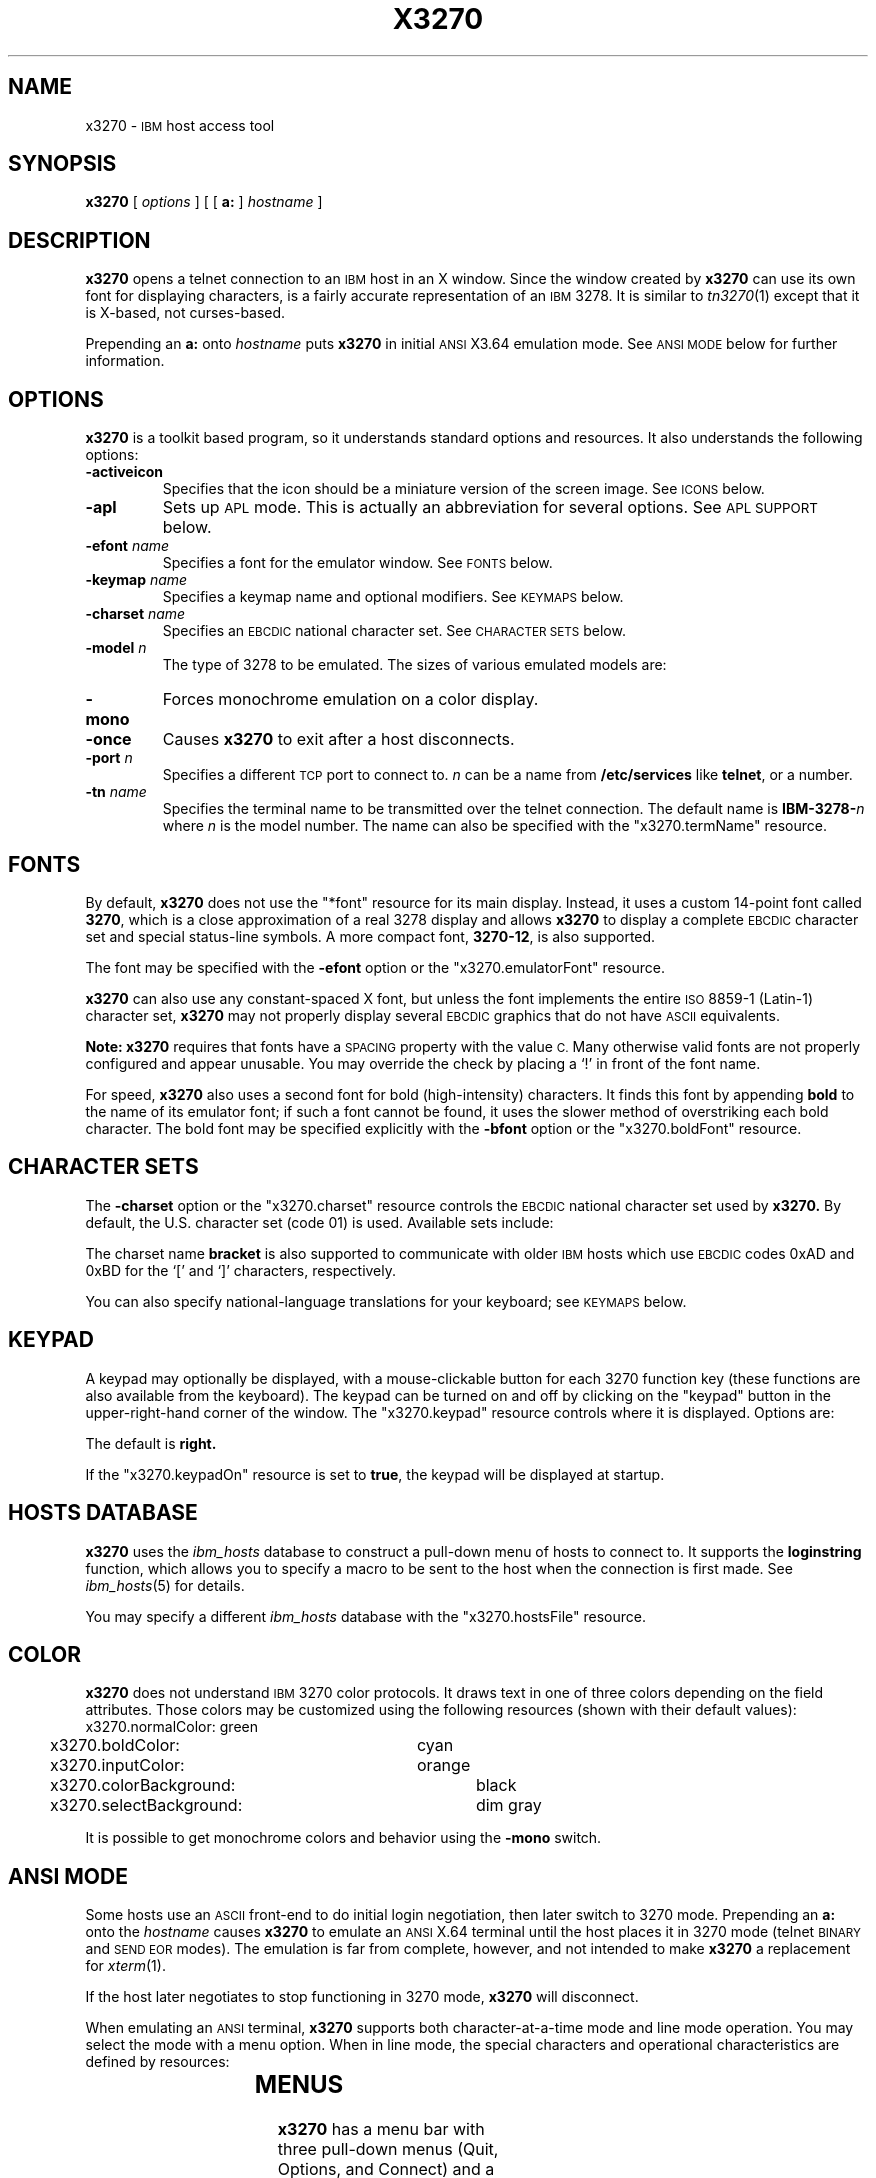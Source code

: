 '\" t
.TH X3270 1 "28 October 1993"
.SH NAME
x3270 \-
.SM IBM
host access tool
.SH SYNOPSIS
.B x3270
[
.I options
] [ [
.B a:
]
.I hostname
]
.SH DESCRIPTION
.B x3270
opens a telnet connection to an
.SM IBM
host in an X window.
Since the window created by
.B x3270
can use its own font for displaying characters, is a fairly accurate
representation of an
.SM IBM
3278.
It is similar to
.IR tn3270 (1)
except that it is X-based, not curses-based.
.LP
Prepending an
.B a:
onto
.I hostname
puts
.B x3270
in initial
.SM ANSI
X3.64 emulation mode.
See
.SM "ANSI MODE"
below for further information.
.SH OPTIONS
.B x3270 
is a toolkit based program, so it understands standard options and resources.
It also understands the following options:
.TP
.B \-activeicon
Specifies that the icon should be a miniature version of the screen image.
See
.SM ICONS
below.
.TP
.B \-apl
Sets up
.SM APL
mode.
This is actually an abbreviation for several options.
See
.SM "APL SUPPORT"
below.
.TP
.BI \-efont " name"
Specifies a font for the emulator window.
See
.SM FONTS
below.
.TP
.BI \-keymap " name"
Specifies a keymap name and optional modifiers.
See
.SM KEYMAPS
below.
.TP
.BI \-charset " name"
Specifies an
.SM EBCDIC
national character set.
See
.SM CHARACTER SETS
below.
.TP
.BI \-model " n"
The type of 3278 to be emulated.
The sizes of various emulated models are:
.PP
.RS
.TS
center;
c c c l .
Model	Columns	Rows
_
2	80	24
3	80	30
4	80	43	default
5	132	27
.TE
.RE
.TP
.B \-mono
Forces monochrome emulation on a color display.
.TP
.B \-once
Causes
.B x3270
to exit after a host disconnects.
.TP
.BI \-port " n"
Specifies a different
.SM TCP
port to connect to.
.I n
can be a name from
.B /etc/services
like
.BR telnet ,
or a number.
.TP
.BI \-tn " name"
Specifies the terminal name to be transmitted over the telnet connection.
The default name is
.BI IBM\-3278\- n
where
.I n
is the model number.
The name can also be specified with the "x3270.termName" resource.
.SH FONTS
By default,
.B x3270
does not use the "*font" resource for its main display.
Instead, it uses a custom 14-point font called
.BR 3270 ,
which is a close
approximation of a real 3278 display and allows
.B x3270
to display a complete
.SM EBCDIC
character set and special status-line symbols.
A more compact font,
.BR 3270\-12 ,
is also supported.
.LP
The font may be specified with the
.B \-efont
option or the "x3270.emulatorFont" resource.
.LP
.B x3270
can also use any constant-spaced X font, but unless the font implements the
entire
.SM ISO
8859\-1 (Latin-\1) character set,
.B x3270
may not properly display several
.SM EBCDIC
graphics that do not have
.SM ASCII
equivalents.
.PP
.B Note:
.B x3270
requires that fonts have a
.SM SPACING
property with the value
.SM C.
Many otherwise valid fonts are not properly configured and appear unusable.
You may override the check by placing a `!' in front of the font name.
.LP
For speed,
.B x3270
also uses a second font for bold (high-intensity) characters.
It finds this font by appending
.B bold
to the name of its emulator font; if such a font cannot be found, it uses the
slower method of overstriking each bold character.
The bold font may be specified explicitly with the
.B \-bfont
option or the "x3270.boldFont" resource.
.SH "CHARACTER SETS"
The
.B \-charset
option or the "x3270.charset" resource controls the
.SM EBCDIC
national character set used by
.B x3270.
By default, the U.S. character set (code 01) is used.
Available sets include:
.PP
.TS
center;
l c
lfB c.
Charset Name	Q121 Code
_
us	01
german	03
finnish	09
uk	22
norwegian	23
french	30
.TE
.PP
The charset name
.B bracket
is also supported to communicate with older
.SM IBM
hosts which use
.SM EBCDIC
codes 0xAD and 0xBD for the `[' and `]' characters, respectively.
.PP
You can also specify national-language translations for your keyboard; see
.SM KEYMAPS
below.
.SH KEYPAD
A keypad may optionally be displayed, with a mouse-clickable button for each
3270 function key (these functions are also available from the keyboard).
The keypad can be turned on and off by clicking on the "keypad" button in the
upper-right-hand corner of the window.
The "x3270.keypad" resource controls where it is displayed.
Options are:
.PP
.TS
center;
l l.
right	in a separate window, to the right of the screen
bottom	in a separate window, below the screen
integral	in the same window as the screen, below it
.TE
.PP
The default is
.B right.
.PP
If the "x3270.keypadOn" resource is set to
.BR true ,
the keypad will be displayed at startup.
.SH "HOSTS DATABASE"
.B x3270
uses the
.I ibm_hosts
database to construct a pull-down menu of hosts to connect to.
It supports the
.B loginstring
function, which allows you to specify a macro to be sent to the host when the
connection is first made.
See
.IR ibm_hosts (5)
for details.
.LP
You may specify a different
.I ibm_hosts
database with the "x3270.hostsFile" resource.
.SH COLOR
.B x3270 
does not understand
.SM IBM
3270 color protocols.
It draws text in one of three colors depending on the field attributes.
Those colors may be customized using the following resources (shown with their
default values):
.nf
	x3270.normalColor:	green
	x3270.boldColor:	cyan
	x3270.inputColor:	orange
	x3270.colorBackground:	black
	x3270.selectBackground:	dim gray
.fi
.PP
It is possible to get monochrome colors and behavior using the
.B \-mono
switch.
.SH "ANSI MODE"
Some hosts use an
.SM ASCII
front-end to do initial login negotiation, then later switch to 3270 mode.
Prepending an
.B a:
onto the
.I hostname
causes
.B x3270
to emulate an
.SM ANSI
X.64 terminal until the host places it in 3270 mode (telnet
.SM BINARY
and
.SM "SEND EOR"
modes).
The emulation is far from complete, however, and not intended to make
.B x3270
a replacement for
.IR xterm (1).
.PP
If the host later negotiates to stop functioning in 3270 mode,
.B x3270
will disconnect.
.PP
When emulating an
.SM ANSI
terminal,
.B x3270
supports both character-at-a-time mode and line mode operation.
You may select the mode with a menu option.
When in line mode, the special characters and operational characteristics are
defined by resources:
.PP
.TS
center;
l c c.
Mode/Character	Resource	Default
_
Translate CR to NL	x3270.icrnl	true
Translate NL to CR	x3270.inlcr	false
Erase previous character	x3270.erase	^?
Erase entire line	x3270.kill	^U
Erase previous word	x3270.werase	^W
Redisplay line	x3270.rprnt	^R
Ignore special meaning of next character	x3270.lnext	^V
Interrupt	x3270.intr	^C
Quit	x3270.quit	^\\\\
End of file	x3270.eof	^D
.TE
.SH MENUS
.B x3270
has a menu bar with three pull-down menus (Quit, Options, and
Connect) and a button to turn the keypad on and off.
The pull-down menus are also available as pop-up menus by using the "Ctrl"
key and the left, middle and right mouse buttons, respectively.
.PP
The menu bar can be turned off by setting the "x3270.menuBar" resource to
.B false.
.SH ICONS
If the
.B \-activeicon
option is given (or the "x3270.activeIcon" resource is set to
.BR true ),
.B x3270
will attempt to make its icon a miniature version of the current screen image.
This function is highly dependent on your window manager:
.TP
.B mwm
The size of the icon is limited by the "Mwm.iconImageMaximum" resource, which
defaults to
.B 50x50.
The image will be clipped at the bottom and right.
The icon cannot accept keyboard input.
.TP
.B olwm
The full screen image of all 3270 models can be displayed on the icon.
However, the icon cannot be resized, so if the model is later changed with an
.B x3270
menu option, the icon image will be corrupted.
The icon cannot accept keyboard input.
.TP
.BR twm " and " tvtwm
The full screen image of all 3270 models can be displayed on the icon, and the
icon can be resized.
The icon can accept keyboard input.
.IP
However,
.B twm
does not put labels on application-supplied icon windows.
You can have
.B x3270
add its own label to the icon by setting the "x3270.labelIcon" resource to
.B true.
The default font for icon labels is
.BR 8x13 ;
you may change it with the "x3270.iconLabelFont" resource.
.SH KEYMAPS
.PP
The type of keyboard may be specified with the
.B \-keymap
switch or using either the 
.SM KEYMAP
or
.SM KEYBD
environment variables.
The types of supported keyboards include
.BR hp\-k1 ,
.BR ncd ,
.BR sun\-k4 ,
and
.BR sun\-k3 \.
.PP
The keymap may also be specified as a comma-separated list of names.
Later definitions override earlier ones.
This is used to specify both a primary keyboard type and a set of modifiers.
The modifiers defined include:
.TP
.B ow
(OpenWindows) Swaps the middle and right mouse button definitions, so the
middle button performs the "Paste" function.
Also changes the cut and paste actions to use the OpenWindows
.SM CLIPBOARD.
.TP
.B alt
Replaces all of the "Meta" key definitions with "Alt" definitions,
for keyboards which do not have a "Meta" key.
.TP
.B apl
Allows entry of
.SM APL
characters (see
.SM "APL SUPPORT"
below).
.TP
.B finnish7
Replaces the bracket, brace and bar keys with common Finnish characters.
.TP
.B norwegian7
Replaces the bracket, brace and bar keys with common Norwegian characters.
.PP
The X Toolkit translation mechanism is used to provide keyboard emulation.
It maps 
.B events
into 
.B actions.
The best documentation can be found with X11R5 X toolkit documents, but the
following should suffice for simple customization.
.PP
An Xt event consists of (at least) four fields.  The first is called a
.B modifier.
It may be any combination of meta, shift and ctrl.  If it is prefaced by !,
it means those modifiers only.  The second field is the specific event,
in 
.B x3270
usually just <Key>.  The third field is the detail field, which gives the
actual key.  The name of the key may be determined using the R5
.I xev
program.  The last field is the action, which is the internal emulator
function.  A complete list of actions may be found later in the manual.
.PP
There are three levels of translation tables in
.B x3270.
The first is a default, compiled in table. It defines alphabetic, numeric,
function keys, and such basic functions as Enter and Delete.  It allows a
minimal useful functionality.
.PP
The second level is a keyboard specific table, which is found in the
application default file, which defines actions for such things as keypad
keys, and keys unique to certain keyboards.
.PP
The third level is a user customizable table which may be used to augment or
override key definitions.  This will typically be found in the users 
.B .Xdefaults
file.
The naming for a sun4 keyboard would be:
.RS
x3270.keymap.default:
.br
x3270.keymap.sun\-k4:
.br
x3270.keymap.sun\-k4.user:
.RE
.PP
The basic default translation table is:
.RS
.TS
l l .
<Key>Return:	Enter()
<Key>Linefeed:	Newline()
!Shift<Key>Tab:	BackTab()
<Key>Tab:	Tab()
<Key>Home:  	Home()
<Key>Left:	Left()
!Meta<Key>Left:	Left2()
<Key>Right: 	Right()
!Meta<Key>Right:	Right2()
<Key>Up:	Up()
<Key>Down:	Down()
<Key>Delete: 	Delete()
<Key>BackSpace: 	BackSpace()
<Btn1Down>:	select\-start()
<Btn1Motion>:	select\-extend()
<Btn2Down>:	ignore()
<Btn2Motion>:	ignore()
<Btn2Up>:	insert\-selection(PRIMARY)
<Btn3Down>:	start\-extend()
<Btn3Motion>:	select\-extend()
<BtnUp>:	select\-end(PRIMARY)
Shift<Btn1Down>:	MoveCursor()
!Meta<Key>F1:	PF13()
!Meta<Key>F2:	PF14()
!Meta<Key>F3:	PF15()
!Meta<Key>F4:	PF16()
!Meta<Key>F5:	PF17()
!Meta<Key>F6:	PF18()
!Meta<Key>F7:	PF19()
!Meta<Key>F8:	PF20()
!Meta<Key>F9:	PF21()
!Meta<Key>F10:	PF22()
!Meta<Key>F11:	PF23()
!Meta<Key>F12:	PF24()
<Key>F1:	PF1()
<Key>F2:	PF2()
<Key>F3:	PF3()
<Key>F4:	PF4()
<Key>F5:	PF5()
<Key>F6:	PF6()
<Key>F7:	PF7()
<Key>F8:	PF8()
<Key>F9:	PF9()
<Key>F10:	PF10()
<Key>F11:	PF11()
<Key>F12:	PF12()
Meta<Key>1:	PA1()
Meta<Key>2:	PA2()
Meta<Key>3:	PA3()
Meta<Key>a:	Attn()
Meta<Key>b:	PrintWindow()
Meta<Key>c:	Clear()
Meta<Key>d:	Delete()
Meta<Key>h:	Home()
Meta<Key>i:	Insert()
Meta<Key>l:	Redraw()
Meta<Key>p:	PrintText()
Meta<Key>q:	Quit()
Meta<Key>r:	Reset()
Ctrl<Key>u:	DeleteField()
Ctrl<Key>w:	DeleteWord()
:<Key>:	Default()
.TE
.RE
.PP
Meta is the diamond shaped key on a sun\-k4, "Alt" on an
.SM NCD,
"Extend Char" on an
.SM HP.
The following
.I xmodmap
command must be used on the
.SM NCD
to allow use the the "Alt"
key:
.PP
.RS
xmodmap \-e "keysym Alt_L = Meta_L"
.RE
.PP
The left mouse button may be used to make a selection.
Clicking once unselects the current selection.
Clicking twice selects the word under the mouse cursor.
Clicking three times selects the line under the mouse cursor.
Clicking and dragging selects a rectangular area of the display.
.PP
The middle mouse button may be used to paste a selection.
.PP
The right mouse button may also be used for selections, selecting the
rectangular area between the current position and where the left button was
last pressed.
.PP
.PP
On color displays, the "x3270.selectBackground" resource is used to distinguish
the selected text from the rest of the screen.
On monochrome displays, selected text is in reverse video.
(It can be distinguished from a block cursor because the block cursor covers
slightly less than an entire character position on the screen.)
.PP
The left mouse button, when pressed with the "Shift" key held down, moves the
3270 cursor to the where the mouse cursor is pointing.
.PP
This is the complete list of actions:
.PP
.RS
.TS
l l
.
Attn	attention key
AltCursor	switch between block and underscore cursor
BackSpace	move cursor left (or send ASCII BS)
BackTab	tab to start of previous input field
Clear	clear screen
Compose	next two keys form a special symbol
CursorSelect	Cursor Select AID
Default	enter key literally
Delete	delete character under cursor (or send ASCII DEL)
DeleteField	delete the entire field
DeleteWord	delete the current or previous word
Down	move cursor down
Dup	duplicate field
Enter	Enter AID (or send ASCII CR)
Erase	erase previous character (or send ASCII BS)
EraseEOF	erase to end of current field
EraseInput	erase all input fields
FieldEnd	move cursor to end of field
FieldMark	mark field
Home	move cursor to first input field
Insert	set insert mode
Key(\fIkeysym\fP)	insert key \fIkeysym\fP
Left	move cursor left
Left2	move cursor left 2 positions
MoveCursor	move cursor to mouse position
MonoCase	toggle uppercase-only mode
Newline	move cursor to first field on next line (or send ASCII LF)
PA1-PA3	Program Attention AID
PF1-PF24	Program Function AID
PrintText(\fIcommand\fP)	print screen text on printer
PrintWindow(\fIcommand\fP)	print screen image (bitmap) on printer
Quit	exit \fBx3270\fP
Redraw	redraw window
Reset	reset locked keyboard
Right	move cursor right
Right2	move cursor right 2 positions
SetFont(\fIfont\fP)	change emulator font
String(\fIstring\fP)	insert string (macro facility)
SysReq	System Request AID
Tab	move cursor to next input field
ToggleInsert	toggle insert mode
Up	move cursor up
_
(the following are similar to xterm)
_
ignore	do nothing
insert\-selection([\fIatom\fP[\fI,atom...\fP]])	paste selection
move-select	a combination of \fBMoveCursor\fP and \fBselect\-start\fP
select\-extend	move the end of a selection
select\-start	mark the beginning of a selection
start\-extend	begin marking the end of a selection
.TE
.RE
.SH MACROS
A simple macro facility is provided via the String action.
The arguments to String() are one or more double-quoted strings which are
inserted directly as if typed.
Hex constants may be entered in the form 0xff, and the C backslash conventions
are honored as follows:
.RS
.TS
l l.
\eb	Left
\ef	Clear
\en	Enter
\er	Newline
\et	Tab
.TE
.RE
.PP
An example action would be:
.RS
Meta<Key>p: String("probs clearrdr\en")
.RE
.PP
.B Note:
The strings are in
.SM ASCII
and converted to
.SM EBCDIC,
so beware of inserting
control codes.
.SH "COMPOSITE CHARACTERS"
If your keyboard has a "Compose" key,
.B x3270
allows the direct entry of accented letters and special symbols.
Pressing and releasing the "Compose" key, followed by two other keys, causes
entry of the symbol combining those two keys.
For example, "Compose" followed by the "C" key and the "," (comma) key, enters
the "C-cedilla" symbol.
A `C' on the status line indicates a pending composite character.
.PP
The mappings between these pairs of ordinary keys and the symbols they
represent is controlled by the "x3270.composeMap" resource; it gives the
name of the map to use.
The maps themselves are named "x3270.composeMap.\fIname\fR".
The default is "latin1", which gives mappings for most of the symbols in the
.SM ISO
8859\-1 Latin\-1 character set that are not in the 7-bit
.SM ASCII
character set.
.PP
.B Note:
The default keymap defines the "Multi_key" keysym as the "Compose" key.
If your keyboard lacks such a key, you may set up your own "Compose" key with
a keymap that maps some other keysym onto the "Compose" action.
.SH "APL SUPPORT"
.B x3270
supports an
.SM APL
character set and the entry of
.SM APL
characters from the keyboard.
.PP
.SM APL
characters are supported by a special font
.RB ( 3270\-apl )
which replaces the accented characters and special symbols with
.SM APL
graphics.
.PP
Keyboard entry of
.SM APL
characters is supported through the
.B apl
keymap modifier.
This modifier defines the "Alt" key as an
.SM APL
shift key, with a typical
.SM APL
keyboard layout,
.IR e . g .,
"Alt" pressed with the
.B A
key results in the \s-1APL\s+1 `alpha' symbol.
Overstruck characters such as `quad-quote' are not defined as single
keystrokes; instead they are entered as composites (see
.SM "COMPOSITE CHARACTERS"
above).
A special composite map,
.BR apl ,
is provided for this purpose.
.PP
.B Note:
Some keyboards do not define the "Alt" key as a modifier, so keymaps that use
the "Alt" key will not function.
On a Sun for example, this can be remedied with the command:
.IP
xmodmap \-e "add mod2 = Alt_L"
.PP
For convenience, an
.B \-apl
option is defined, which is an abbreviation for the following resource
definitions:
.RS
x3270.emulatorFont: 3270\-apl
.br
.RI x3270.keymap: " your_keymap_name" ,apl
.br
x3270.charset: apl
.br
x3270.composeMap: apl
.RE
.PP
There are a number of
.SM APL
characters that are similar in appearance to non-\s-1APL\s+1 characters.
In particular, the \s-1APL\s+1 `stile', `slope,' `tilde' and `quotedot'
characters are similar to the \s-1EBCDIC\s+1 `bar', `backslash,' `tilde'
and `exclaim' characters.
The
.SM APL
characters are entered with the "Alt" key, and have slightly different
appearances.
.PP
The complete list of special
.SM APL
keysyms is as follows:
.PP
.RS
.TS
l c.
Keysym	\s-1EBCDIC\s+1 Code
_
apl_Aunderbar	41
apl_Bunderbar	42
apl_Cunderbar	43
apl_Dunderbar	44
apl_Eunderbar	45
apl_Funderbar	46
apl_Gunderbar	47
apl_Hunderbar	48
apl_Iunderbar	49
apl_Junderbar	51
apl_Kunderbar	52
apl_Lunderbar	53
apl_Munderbar	54
apl_Nunderbar	55
apl_Ounderbar	56
apl_Punderbar	57
apl_Qunderbar	58
apl_Runderbar	59
apl_Sunderbar	62
apl_Tunderbar	63
apl_Uunderbar	64
apl_Vunderbar	65
apl_Wunderbar	66
apl_Xunderbar	67
apl_Yunderbar	68
apl_Zunderbar	69
apl_alpha	b0
apl_bracketleft	ad
apl_bracketright	bd
apl_circle	9d
apl_circlebar	cd
apl_circleslope	cf
apl_circlestar	fd
apl_circlestile	cd
apl_del	ba
apl_delstile	dd
apl_delta	bb
apl_deltastile	dd
apl_deltaunderbar	fc
apl_deltilde	fb
apl_diaeresis	72
apl_diaeresisdot	ec
apl_diamond	70
apl_divide	b8
apl_downarrow	8b
apl_downcaret	78
apl_downcarettilde	cb
apl_downshoe	ab
apl_downstile	8e
apl_downtack	ac
apl_downtackjot	fe
apl_downtackup	da
apl_epsilon	b1
apl_epsilonunderbar	75
apl_iota	b2
apl_iotaunderbar	74
apl_jot	af
apl_leftarrow	9f
apl_leftshoe	9b
apl_lefttack	76
apl_multiply	b6
apl_notequal	be
apl_notgreater	8c
apl_notless	ae
apl_omega	b4
apl_overbar	a2
apl_plusminus	9e
apl_quad	90
apl_quaddivide	ee
apl_quadjot	73
apl_quadquote	de
apl_quotedot	db
apl_rho	b3
apl_rightarrow	8f
apl_rightshoe	9a
apl_righttack	77
apl_slashbar	ea
apl_slope	b7
apl_slopebar	eb
apl_slopequad	ce
apl_splat	9c
apl_squad	cc
apl_stile	bf
apl_tilde	80
apl_uparrow	8a
apl_upcaret	71
apl_upcarettilde	ca
apl_upshoe	aa
apl_upshoejot	df
apl_upstile	8d
apl_uptack	bc
apl_uptackjot	ef
.TE
.RE
.SH "SCREEN PRINTING"
Screen printing is handled through the PrintText and PrintWindow actions.
.PP
The PrintText action (usually assigned to the key <Meta>p) sends the current
screen image to the printer as 
.SM ASCII
characters.
The default command used to print the data is controlled by
the "x3270.printTextCommand" resource; the default is
.BR lpr .
You may also use a keymap definition to pass a print command the PrintText
action itself.
The command receives the screen text as its standard input.
For example, the following keymap will save the screen text in a file:
.IP
Meta<Key>f: PrintText("cat >screen.image")
.PP
Note: HardPrint is an alias for PrintText.
.PP
The PrintWindow action (usually assigned to the key <Meta>b) sends the current
screen image to the printer as a bitmap.
The default command used to print the data is controlled by
the "x3270.printWindowCommand" resource; the default is
.IP
.BR "xwd -id %d | xpr | lpr" .
.PP
You may also use a keymap definition to pass a print command to the
PrintWindow action itself.
If the command contains the text "%d", the window ID of
.B x3270
will be substituted before it is run.
For example, the following keymap will pop up a duplicate of the current
screen image:
.IP
Meta<Key>g: PrintWindow("xwd -id %d | xwud &")
.SH BUGS
Cursor highlighting will not work with if you use the
.B NoTitleFocus
option in your .twmrc file.
.SH FILES
.nf
/usr/lib/X11/app\-defaults/X3270
/usr/local/pub/ibm_hosts
.SH "SEE ALSO"
telnet(1), tn3270(1), ibm_hosts(5)
.br
X Toolkit Intrinsics (R5 version)
.br
Data Stream Programmer's Reference, IBM GA23\-0059
.br
Character Set Reference, IBM GA27\-3831
.SH AUTHORS
Robert Viduya \- SunView based 3270tool
.br
Jeff Sparkes \- X11 port
.br
Paul Mattes \- X enhancements and fixes
